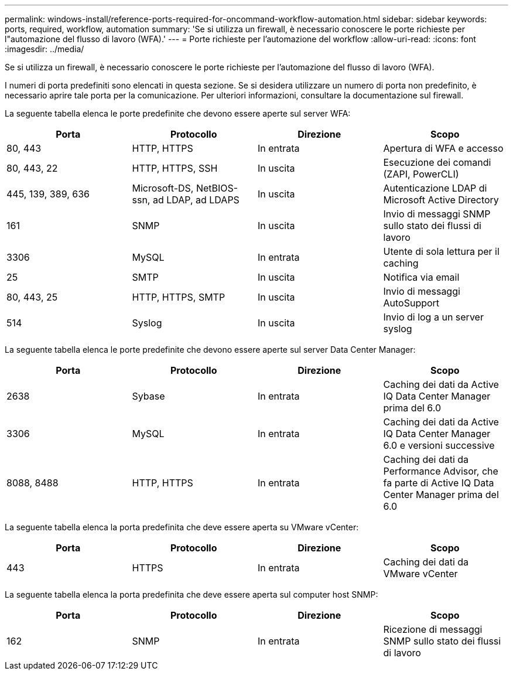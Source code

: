 ---
permalink: windows-install/reference-ports-required-for-oncommand-workflow-automation.html 
sidebar: sidebar 
keywords: ports, required, workflow, automation 
summary: 'Se si utilizza un firewall, è necessario conoscere le porte richieste per l"automazione del flusso di lavoro (WFA).' 
---
= Porte richieste per l'automazione del workflow
:allow-uri-read: 
:icons: font
:imagesdir: ../media/


[role="lead"]
Se si utilizza un firewall, è necessario conoscere le porte richieste per l'automazione del flusso di lavoro (WFA).

I numeri di porta predefiniti sono elencati in questa sezione. Se si desidera utilizzare un numero di porta non predefinito, è necessario aprire tale porta per la comunicazione. Per ulteriori informazioni, consultare la documentazione sul firewall.

La seguente tabella elenca le porte predefinite che devono essere aperte sul server WFA:

[cols="4*"]
|===
| Porta | Protocollo | Direzione | Scopo 


 a| 
80, 443
 a| 
HTTP, HTTPS
 a| 
In entrata
 a| 
Apertura di WFA e accesso



 a| 
80, 443, 22
 a| 
HTTP, HTTPS, SSH
 a| 
In uscita
 a| 
Esecuzione dei comandi (ZAPI, PowerCLI)



 a| 
445, 139, 389, 636
 a| 
Microsoft-DS, NetBIOS-ssn, ad LDAP, ad LDAPS
 a| 
In uscita
 a| 
Autenticazione LDAP di Microsoft Active Directory



 a| 
161
 a| 
SNMP
 a| 
In uscita
 a| 
Invio di messaggi SNMP sullo stato dei flussi di lavoro



 a| 
3306
 a| 
MySQL
 a| 
In entrata
 a| 
Utente di sola lettura per il caching



 a| 
25
 a| 
SMTP
 a| 
In uscita
 a| 
Notifica via email



 a| 
80, 443, 25
 a| 
HTTP, HTTPS, SMTP
 a| 
In uscita
 a| 
Invio di messaggi AutoSupport



 a| 
514
 a| 
Syslog
 a| 
In uscita
 a| 
Invio di log a un server syslog

|===
La seguente tabella elenca le porte predefinite che devono essere aperte sul server Data Center Manager:

[cols="4*"]
|===
| Porta | Protocollo | Direzione | Scopo 


 a| 
2638
 a| 
Sybase
 a| 
In entrata
 a| 
Caching dei dati da Active IQ Data Center Manager prima del 6.0



 a| 
3306
 a| 
MySQL
 a| 
In entrata
 a| 
Caching dei dati da Active IQ Data Center Manager 6.0 e versioni successive



 a| 
8088, 8488
 a| 
HTTP, HTTPS
 a| 
In entrata
 a| 
Caching dei dati da Performance Advisor, che fa parte di Active IQ Data Center Manager prima del 6.0

|===
La seguente tabella elenca la porta predefinita che deve essere aperta su VMware vCenter:

[cols="4*"]
|===
| Porta | Protocollo | Direzione | Scopo 


 a| 
443
 a| 
HTTPS
 a| 
In entrata
 a| 
Caching dei dati da VMware vCenter

|===
La seguente tabella elenca la porta predefinita che deve essere aperta sul computer host SNMP:

[cols="4*"]
|===
| Porta | Protocollo | Direzione | Scopo 


 a| 
162
 a| 
SNMP
 a| 
In entrata
 a| 
Ricezione di messaggi SNMP sullo stato dei flussi di lavoro

|===